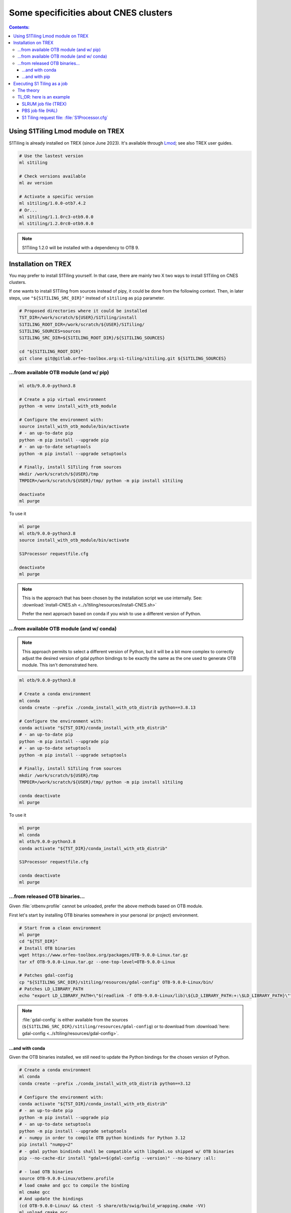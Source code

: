 .. # define a hard line break for HTML
.. |br| raw:: html

   <br />

.. _CNES:

.. index:: TREX

Some specificities about CNES clusters
======================================

.. contents:: Contents:
   :local:
   :depth: 3

Using S1Tiling Lmod module on TREX
----------------------------------

S1Tiling is already installed on TREX (since June 2023). It's available through
`Lmod <https://lmod.readthedocs.io/en/latest/?badge=latest>`_; see also TREX
user guides.

.. code:: bash

    # Use the lastest version
    ml s1tiling

    # Check versions available
    ml av version

    # Activate a specific version
    ml s1tiling/1.0.0-otb7.4.2
    # Or...
    ml s1tiling/1.1.0rc3-otb9.0.0
    ml s1tiling/1.2.0rc0-otb9.0.0


.. note::

    S1Tiling 1.2.0 will be installed with a dependency to OTB 9.

Installation on TREX
--------------------

You may prefer to install S1Tiling yourself. In that case, there are mainly two
X two ways to install S1Tiling on CNES clusters.

If one wants to install S1Tiling from sources instead of pipy, it could be done
from the following context. Then, in later steps, use ``"${S1TILING_SRC_DIR}"``
instead of ``s1tiling`` as ``pip`` parameter.

.. code:: bash

    # Proposed directories where it could be installed
    TST_DIR=/work/scratch/${USER}/S1Tiling/install
    S1TILING_ROOT_DIR=/work/scratch/${USER}/S1Tiling/
    S1TILING_SOURCES=sources
    S1TILING_SRC_DIR=${S1TILING_ROOT_DIR}/${S1TILING_SOURCES}

    cd "${S1TILING_ROOT_DIR}"
    git clone git@gitlab.orfeo-toolbox.org:s1-tiling/s1tiling.git ${S1TILING_SOURCES}

...from available OTB module (and w/ pip)
+++++++++++++++++++++++++++++++++++++++++++

.. code:: bash

    ml otb/9.0.0-python3.8

    # Create a pip virtual environment
    python -m venv install_with_otb_module

    # Configure the environment with:
    source install_with_otb_module/bin/activate
    # - an up-to-date pip
    python -m pip install --upgrade pip
    # - an up-to-date setuptools
    python -m pip install --upgrade setuptools

    # Finally, install S1Tiling from sources
    mkdir /work/scratch/${USER}/tmp
    TMPDIR=/work/scratch/${USER}/tmp/ python -m pip install s1tiling

    deactivate
    ml purge

To use it

.. code:: bash

    ml purge
    ml otb/9.0.0-python3.8
    source install_with_otb_module/bin/activate

    S1Processor requestfile.cfg

    deactivate
    ml purge


.. note::

    This is the approach that has been chosen by the installation script we use
    internally. See: :download:`install-CNES.sh
    <../s1tiling/resources/install-CNES.sh>`

    Prefer the next approach based on conda if you wish to use a different
    version of Python.

...from available OTB module (and w/ conda)
+++++++++++++++++++++++++++++++++++++++++++

.. note::
   This approach permits to select a different version of Python, but it will
   be a bit more complex to correctly adjust the desired version of gdal python
   bindings to be exactly the same as the one used to generate OTB module. This
   isn't demonstrated here.

.. code:: bash

    ml otb/9.0.0-python3.8

    # Create a conda environment
    ml conda
    conda create --prefix ./conda_install_with_otb_distrib python==3.8.13

    # Configure the environment with:
    conda activate "${TST_DIR}/conda_install_with_otb_distrib"
    # - an up-to-date pip
    python -m pip install --upgrade pip
    # - an up-to-date setuptools
    python -m pip install --upgrade setuptools

    # Finally, install S1Tiling from sources
    mkdir /work/scratch/${USER}/tmp
    TMPDIR=/work/scratch/${USER}/tmp/ python -m pip install s1tiling

    conda deactivate
    ml purge

To use it

.. code:: bash

    ml purge
    ml conda
    ml otb/9.0.0-python3.8
    conda activate "${TST_DIR}/conda_install_with_otb_distrib"

    S1Processor requestfile.cfg

    conda deactivate
    ml purge


...from released OTB binaries...
++++++++++++++++++++++++++++++++

Given :file:`otbenv.profile` cannot be unloaded, prefer the above methods based
on OTB module.

First let's start by installing OTB binaries somewhere in your personal (or
project) environment.

.. code:: bash

    # Start from a clean environment
    ml purge
    cd "${TST_DIR}"
    # Install OTB binaries
    wget https://www.orfeo-toolbox.org/packages/OTB-9.0.0-Linux.tar.gz
    tar xf OTB-9.0.0-Linux.tar.gz --one-top-level=OTB-9.0.0-Linux

    # Patches gdal-config
    cp "${S1TILING_SRC_DIR}/s1tiling/resources/gdal-config" OTB-9.0.0-Linux/bin/
    # Patches LD_LIBRARY_PATH
    echo "export LD_LIBRARY_PATH=\"$(readlink -f OTB-9.0.0-Linux/lib)\${LD_LIBRARY_PATH:+:\$LD_LIBRARY_PATH}\"" >> OTB-9.0.0-Linux/otbenv.profile

.. note::

   :file:`gdal-config`  is either available from the sources
   (``${S1TILING_SRC_DIR}/s1tiling/resources/gdal-config``) or to download
   from :download:`here: gdal-config <../s1tiling/resources/gdal-config>`.

...and with conda
~~~~~~~~~~~~~~~~~

Given the OTB binaries installed, we still need to update the Python bindings
for the chosen version of Python.

.. code:: bash

    # Create a conda environment
    ml conda
    conda create --prefix ./conda_install_with_otb_distrib python==3.12

    # Configure the environment with:
    conda activate "${TST_DIR}/conda_install_with_otb_distrib"
    # - an up-to-date pip
    python -m pip install --upgrade pip
    # - an up-to-date setuptools
    python -m pip install --upgrade setuptools
    # - numpy in order to compile OTB python bindinds for Python 3.12
    pip install "numpy<2"
    # - gdal python bindinds shall be compatible with libgdal.so shipped w/ OTB binaries
    pip --no-cache-dir install "gdal==$(gdal-config --version)" --no-binary :all:

    # - load OTB binaries
    source OTB-9.0.0-Linux/otbenv.profile
    # load cmake and gcc to compile the binding
    ml cmake gcc
    # And update the bindings
    (cd OTB-9.0.0-Linux/ && ctest -S share/otb/swig/build_wrapping.cmake -VV)
    ml unload cmake gcc

    # Finally, install S1Tiling from sources
    mkdir /work/scratch/${USER}/tmp
    TMPDIR=/work/scratch/${USER}/tmp/ python -m pip install s1tiling

    conda deactivate
    ml purge


To use it

.. code:: bash

    ml purge
    ml conda
    conda activate "${TST_DIR}/conda_install_with_otb_distrib"
    source "${TST_DIR}/OTB-9.0.0-Linux/otbenv.profile"

    S1Processor requestfile.cfg

    conda deactivate
    ml purge

...and with pip
~~~~~~~~~~~~~~~~~

Given the OTB binaries installed, we still need to update the Python bindings
for the chosen version of Python.

.. code:: bash

    # Create a pip virtual environment
    ml python
    python -m venv install_with_otb_binaries

    # Configure the environment with:
    source install_with_otb_binaries/bin/activate
    # - an up-to-date pip
    python -m pip install --upgrade pip
    # - an up-to-date setuptools
    python -m pip install --upgrade setuptools
    # - numpy in order to compile OTB python bindinds for Python
    pip install "numpy<2"
    # - gdal python bindinds shall be compatible with libgdal.so shipped w/ OTB binaries
    pip --no-cache-dir install "gdal==$(gdal-config --version)" --no-binary :all:

    # - load OTB binaries
    source OTB-9.0.0-Linux/otbenv.profile
    # load cmake and gcc to compile the binding
    ml cmake gcc
    # And update the bindings
    (cd OTB-9.0.0-Linux/ && ctest -S share/otb/swig/build_wrapping.cmake -VV)
    ml unload cmake gcc

    # Finally, install S1Tiling from sources
    mkdir /work/scratch/${USER}/tmp
    TMPDIR=/work/scratch/${USER}/tmp/ python -m pip install s1tiling

    deactivate
    ml purge

To use it

.. code:: bash

    ml purge
    source install_with_otb_binaries/bin/activate
    source "${TST_DIR}/OTB-9.0.0-Linux/otbenv.profile"

    S1Processor requestfile.cfg

    deactivate
    ml purge

Executing S1 Tiling as a job
----------------------------

The theory
++++++++++

A few options deserve our attention when running S1 Tiling as a job on a
cluster like TREX.

.. list-table::
  :widths: auto
  :header-rows: 1
  :stub-columns: 1

  * - Option
    - Need to know

  * - :ref:`[PATHS].tmp <paths.tmp>`
    - Temporary files shall not be generated on the GPFS, instead, they are
      best generated locally in :file:`$TMPDIR`. Set this option to
      :file:`%(TMPDIR)s/s1tiling` for instance.

      .. code:: ini

          [PATHS]
          tmp : %(TMPDIR)s/s1tiling


      .. warning::

         Of course, we shall not use :file:`$TMPDIR` when running S1 Tiling on
         ``visu`` nodes. Actually, we should **not** use S1 Tiling for
         intensive computation on nodes not dedicated to computations.

  * - :ref:`[PATHS].dem_dir <paths.dem_dir>`
    - Original DEM files are stored in
      :file:`/work/datalake/static_aux/MNT/SRTM_30_hgt`.

      .. code:: ini

          [PATHS]
          dem_dir : /work/datalake/static_aux/MNT/SRTM_30_hgt

  * - :ref:`[Processing].cache_dem_by <Processing.cache_dem_by>`
    - DEM files, and GEOID file, should be **copied** locally on
      :ref:`[PATHS].tmp <paths.tmp>` instead of being symlinked over the GPFS.

      .. code:: ini

          [Processing]
          cache_dem_by : copy

  * - :ref:`[Processing].nb_otb_threads <Processing.nb_otb_threads>`
    - This is the number of threads that will be used by each OTB application
      pipeline.

  * - :ref:`[Processing].nb_parallel_processes <Processing.nb_parallel_processes>`
    - This is the number of OTB application pipelines that will be executed in
      parallel.

  * - :ref:`[Processing].ram_per_process <Processing.ram_per_process>`
    - RAM allowed per OTB application pipeline, in MB.

  * - SLURM resources
    - - At this time, S1 Tiling does not support multiple and related jobs. We
        can have multiple jobs but they should use different working spaces and
        so on. This means SLURM number of nodes and number tasks values shall
        be one.

      - The number of CPUs should be equal to the number of threads * the
        number of parallel processes -- and it shall not be less than the
        product of these two options.

      - The required memory shall be greater that the number of parallel
        processes per the RAM allowed to each OTB pipeline.

      This means, that for

      .. code:: ini

          # The request file
          [Processing]
          nb_parallel_processes: 10
          nb_otb_threads: 2
          ram_per_process: 4096


      Then the job request shall contain at least

      .. code:: bash

        #SBATCH -N 1                  # number of nodes (or --nodes=1)
        #SBATCH -n 1                  # number of tasks (or --ntasks=1)
        #SBATCH --cpus-per-task=20    # number of cpus par task: 2 * 10
        #SBATCH --mem=40G             # memory per core: 10 * 4096

TL;DR: here is an example
+++++++++++++++++++++++++

SLRUM job file (TREX)
~~~~~~~~~~~~~~~~~~~~~

.. code:: bash

    #!/bin/bash
    #SBATCH --account=...
    #SBATCH --partition=cpu2022   # jobs < 72h
    #SBATCH --qos=...
    #SBATCH -N 1                  # number of nodes (or --nodes=1)
    #SBATCH -n 1                  # number of tasks (or --ntasks=1)
    #SBATCH --cpus-per-task=20    # number of cpus par task
    #SBATCH --mem=160G            # memory per core
    #SBATCH --time=00:59:00       # Wall Time 59mn
    #SBATCH -J job-s1tiling

    # The number of allocated CPUs
    NCPUS=${SLURM_CPUS_PER_TASK}
    # Let's use 2 threads in each OTB application pipeline
    export NB_OTB_THREADS=2
    # Let's deduce the number of OTB application pipelines to run in parallel
    export NB_OTB_PIPELINES=$(($NCPUS / $NB_OTB_THREADS))
    # These two variables have been exported to be automatically used from the
    # S1tiling request file.

    # Let's use an existing S1Tiling module
    ml s1tiling/1.1.0rc1-otb9.0.0

    # Expecting S1Processor.cfg in ${SLURM_SUBMIT_DIR}, the logs will be
    # produced in a subdirectory named after the the JOB ID.
    WORK_DIR="${SLURM_SUBMIT_DIR}/${SLURM_JOB_ID}"
    mkdir -p "${WORK_DIR}"
    cd "${WORK_DIR}"
    S1Processor --cache-before-ortho ../S1Processor.cfg || {
        code=$?
        echo "Echec de l'exécution de programme" >&2
        exit ${code}
    }

PBS job file (HAL)
~~~~~~~~~~~~~~~~~~

.. code:: bash

    #!/bin/bash
    #PBS -N job-s1tiling
    #PBS -l select=1:ncpus=20:mem=40gb
    #PBS -l walltime=1:00:00

    # NB: Using 5Gb per cpu

    # The number of allocated CPUs is in the select parameter let's extract it
    # automatically
    NCPUS=$(qstat -f "${PBS_JOBID}" | awk '/resources_used.ncpus/{print $3}')
    # Let's use 2 threads in each OTB application pipeline
    export NB_OTB_THREADS=2
    # Let's deduce the number of OTB application pipelines to run in parallel
    export NB_OTB_PIPELINES=$(($NCPUS / $NB_OTB_THREADS))
    # These two variables have been exported to be automatically used from the
    # S1tiling request file.

    # Let's use an existing S1Tiling module
    ml s1tiling/1.1.0rc1-otb9.0.0

    # Expecting S1Processor.cfg in ${PBS_O_WORKDIR}, the logs will be
    # produced in a subdirectory named after the the JOB ID.
    WORK_DIR="${PBS_O_WORKDIR}/${PBS_JOBID}"
    mkdir -p "${WORK_DIR}"
    cd "${WORK_DIR}"
    S1Processor --cache-before-ortho ../S1Processor.cfg || {
        code=$?
        echo "Echec de l'exécution de programme" >&2
        exit ${code}
    }


S1 Tiling request file: :file:`S1Processor.cfg`
~~~~~~~~~~~~~~~~~~~~~~~~~~~~~~~~~~~~~~~~~~~~~~~

.. code:: ini

      [PATHS]
      tmp : %(TMPDIR)s/s1tiling
      dem_dir : /work/datalake/static_aux/MNT/SRTM_30_hgt
      ...

      [Processing]
      cache_dem_by: copy
      # Let's use the exported environment variables thanks to "%()s" syntax
      nb_parallel_processes: %(NB_OTB_PIPELINES)s
      nb_otb_threads: %(NB_OTB_THREADS)s
      ram_per_process: 4096
      ...
